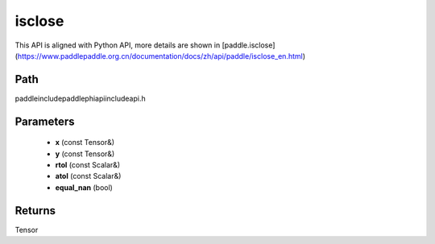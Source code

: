 .. _en_api_paddle_experimental_isclose:

isclose
-------------------------------

.. cpp:function:: Tensor isclose ( const Tensor & x , const Tensor & y , const Scalar & rtol = "1e-5" , const Scalar & atol = "1e-8" , bool equal_nan = false ) ;



This API is aligned with Python API, more details are shown in [paddle.isclose](https://www.paddlepaddle.org.cn/documentation/docs/zh/api/paddle/isclose_en.html)

Path
:::::::::::::::::::::
paddle\include\paddle\phi\api\include\api.h

Parameters
:::::::::::::::::::::
	- **x** (const Tensor&)
	- **y** (const Tensor&)
	- **rtol** (const Scalar&)
	- **atol** (const Scalar&)
	- **equal_nan** (bool)

Returns
:::::::::::::::::::::
Tensor
